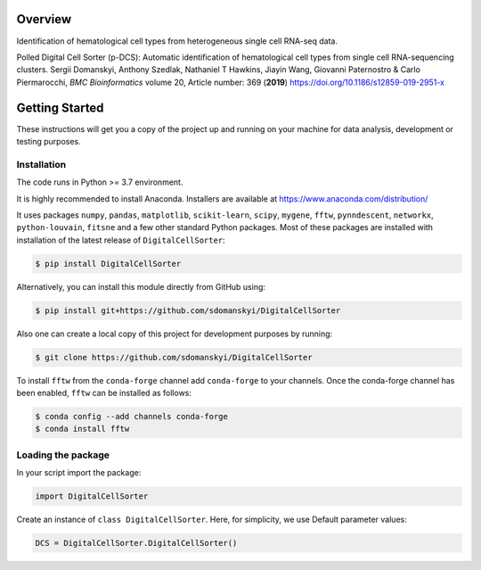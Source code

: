 **Overview**
============

Identification of hematological cell types from heterogeneous single cell RNA-seq data.

Polled Digital Cell Sorter (p-DCS): Automatic identification of hematological cell types from single cell RNA-sequencing clusters.
Sergii Domanskyi, Anthony Szedlak, Nathaniel T Hawkins, Jiayin Wang, Giovanni Paternostro & Carlo Piermarocchi, *BMC Bioinformatics* volume 20, Article number: 369 (**2019**) https://doi.org/10.1186/s12859-019-2951-x


**Getting Started**
===================

These instructions will get you a copy of the project up and running on your machine for data analysis, development or testing purposes.

**Installation**
----------------

The code runs in Python >= 3.7 environment. 

It is highly recommended to install Anaconda.
Installers are available at https://www.anaconda.com/distribution/

It uses packages ``numpy``, ``pandas``, ``matplotlib``, ``scikit-learn``, ``scipy``, 
``mygene``, ``fftw``, ``pynndescent``, ``networkx``, ``python-louvain``, ``fitsne``
and a few other standard Python packages. Most of these packages are installed with installation of the 
latest release of ``DigitalCellSorter``:

.. code-block:: bash

    $ pip install DigitalCellSorter

Alternatively, you can install this module directly from GitHub using:

.. code-block:: bash

    $ pip install git+https://github.com/sdomanskyi/DigitalCellSorter

Also one can create a local copy of this project for development purposes by running:

.. code-block:: bash

    $ git clone https://github.com/sdomanskyi/DigitalCellSorter

To install ``fftw`` from the ``conda-forge`` channel add ``conda-forge`` to your channels.
Once the conda-forge channel has been enabled, ``fftw`` can be installed as follows:

.. code-block:: bash 

    $ conda config --add channels conda-forge
    $ conda install fftw

**Loading the package**
-----------------------

In your script import the package:

.. code-block:: python

	import DigitalCellSorter

Create an instance of ``class DigitalCellSorter``. Here, for simplicity, we use Default parameter values:

.. code-block:: python

	DCS = DigitalCellSorter.DigitalCellSorter()
